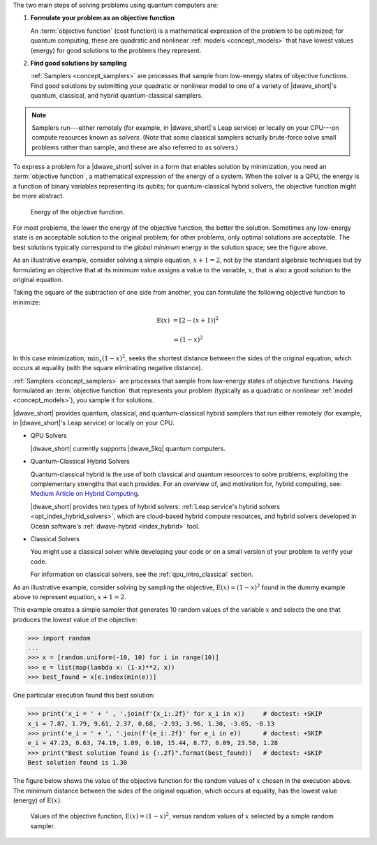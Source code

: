 
.. start_workflow_intro

The two main steps of solving problems using quantum computers are:

1.  **Formulate your problem as an objective function**

    An :term:`objective function` (cost function) is a mathematical expression
    of the problem to be optimized; for quantum computing, these are
    quadratic and nonlinear :ref:`models <concept_models>` that have lowest
    values (energy) for good solutions to the problems they represent.

2.  **Find good solutions by sampling**

    :ref:`Samplers <concept_samplers>` are processes that sample from
    low-energy states of objective functions. Find good solutions by submitting
    your quadratic or nonlinear model to one of a variety of |dwave_short|'s
    quantum, classical, and hybrid quantum-classical samplers.

.. note::
    Samplers run---either remotely (for example, in |dwave_short|'s Leap
    service) or locally on your CPU---on compute resources known as *solvers*.
    (Note that some classical samplers actually brute-force solve small problems
    rather than sample, and these are also referred to as solvers.)

.. end_workflow_intro


.. |figObjectiveFunction| replace:: dummy

.. start_objective

To express a problem for a |dwave_short| solver in a form that enables solution
by minimization, you need an :term:`objective function`, a mathematical
expression of the energy of a system. When the solver is a QPU, the energy is a
function of binary variables representing its qubits; for quantum-classical
hybrid solvers, the objective function might be more abstract.

.. figure:: ../_images/obj.png
    :name: |figObjectiveFunction|
    :scale: 50 %
    :alt: Energy of objective function.

    Energy of the objective function.

For most problems, the lower the energy of the objective function, the better
the solution. Sometimes any low-energy state is an acceptable solution to the
original problem; for other problems, only optimal solutions are acceptable. The
best solutions typically correspond to the *global minimum* energy in the
solution space; see the figure above.

.. end_objective


.. start_simple_objective_example

As an illustrative example, consider solving a simple equation, :math:`x+1=2`,
not by the standard algebraic techniques but by formulating an objective that
at its minimum value assigns a value to the variable, :math:`x`, that is also
a good solution to the original equation.

Taking the square of the subtraction of one side from another, you can formulate
the following objective function to minimize:

.. math::

    \text{E}(x) &= [2-(x+1)]^2

    &= (1-x)^2

In this case minimization, :math:`\min_x{(1-x)^2}`, seeks the shortest distance
between the sides of the original equation, which occurs at equality (with the
square eliminating negative distance).

.. end_simple_objective_example


.. start_samplers

:ref:`Samplers <concept_samplers>` are processes that sample from low-energy
states of objective functions. Having formulated an :term:`objective function`
that represents your problem (typically as a quadratic or nonlinear
:ref:`model <concept_models>`), you sample it for solutions.

|dwave_short| provides quantum, classical, and quantum-classical hybrid samplers
that run either remotely (for example, in |dwave_short|'s Leap service) or
locally on your CPU.

*   QPU Solvers

    |dwave_short| currently supports |dwave_5kq| quantum computers.

*   Quantum-Classical Hybrid Solvers

    Quantum-classical hybrid is the use of both classical and quantum resources
    to solve problems, exploiting the complementary strengths that each
    provides. For an overview of, and motivation for, hybrid computing, see:
    `Medium Article on Hybrid Computing <https://medium.com/d-wave/three-truths-and-the-advent-of-hybrid-quantum-computing-1941ba46ff8c>`_.

    |dwave_short| provides two types of hybrid solvers:
    :ref:`Leap service's hybrid solvers <opt_index_hybrid_solvers>`, which are
    cloud-based hybrid compute resources, and hybrid solvers developed in Ocean
    software's :ref:`dwave-hybrid <index_hybrid>` tool.

*   Classical Solvers

    You might use a classical solver while developing your code or on a small
    version of your problem to verify your code.

    For information on classical solvers, see the :ref:`qpu_intro_classical`
    section.

.. end_samplers


.. |figSimpleRandomSampler| replace:: dummy
.. |simple_objective_example_ref| replace:: dummy

.. start_simple_sampler_example

As an illustrative example, consider solving by sampling the objective,
:math:`\text{E}(x) = (1-x)^2` found in the |simple_objective_example_ref|
example above to represent equation, :math:`x+1=2`.

This example creates a simple sampler that generates 10 random values of the
variable :math:`x` and selects the one that produces the lowest value of the
objective:

>>> import random
...
>>> x = [random.uniform(-10, 10) for i in range(10)]
>>> e = list(map(lambda x: (1-x)**2, x))
>>> best_found = x[e.index(min(e))]

One particular execution found this best solution:

>>> print('x_i = ' + ' , '.join(f'{x_i:.2f}' for x_i in x))     # doctest: +SKIP
x_i = 7.87, 1.79, 9.61, 2.37, 0.68, -2.93, 3.96, 1.30, -3.85, -0.13
>>> print('e_i = ' + ', '.join(f'{e_i:.2f}' for e_i in e))      # doctest: +SKIP
e_i = 47.23, 0.63, 74.19, 1.89, 0.10, 15.44, 8.77, 0.09, 23.50, 1.28
>>> print("Best solution found is {:.2f}".format(best_found))   # doctest: +SKIP
Best solution found is 1.30

The figure below shows the value of the objective function for the random values
of :math:`x` chosen in the execution above. The minimum distance between the
sides of the original equation, which occurs at equality, has the lowest value
(energy) of :math:`\text{E}(x)`.

.. figure:: ../_images/random_sampler_x_e.png
    :name: |figSimpleRandomSampler|
    :scale: 75 %
    :alt: Simple random sampler: E(x) versus x.

    Values of the objective function, :math:`\text{E}(x) = (1-x)^2`, versus
    random values of :math:`x` selected by a simple random sampler.

.. end_simple_sampler_example


